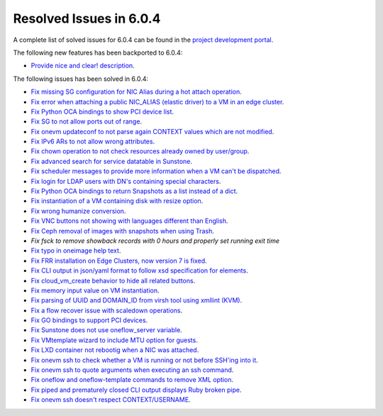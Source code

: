 .. _resolved_issues_604:

Resolved Issues in 6.0.4
--------------------------------------------------------------------------------


A complete list of solved issues for 6.0.4 can be found in the `project development portal <https://github.com/OpenNebula/one/milestone/52?closed=1>`__.

The following new features has been backported to 6.0.4:

- `Provide nice and clear! description <https://github.com/OpenNebula/one/issues/XXX>`__.

The following issues has been solved in 6.0.4:

- `Fix missing SG configuration for NIC Alias during a hot attach operation <https://github.com/OpenNebula/one/issues/5464>`__.
- `Fix error when attaching a public NIC_ALIAS (elastic driver) to a VM in an edge cluster <https://github.com/OpenNebula/one/issues/5465>`__.
- `Fix Python OCA bindings to show PCI device list <https://github.com/OpenNebula/one/issues/5466>`__.
- `Fix SG to not allow ports out of range <https://github.com/OpenNebula/one/issues/5458>`__.
- `Fix onevm updateconf to not parse again CONTEXT values which are not modified <https://github.com/OpenNebula/one/issues/5273>`__.
- `Fix IPv6 ARs to not allow wrong attributes <https://github.com/OpenNebula/one/issues/5472>`__.
- `Fix chown operation to not check resources already owned by user/group <https://github.com/OpenNebula/one/issues/5315>`__.
- `Fix advanced search for service datatable in Sunstone <https://github.com/OpenNebula/one/issues/5478>`__.
- `Fix scheduler messages to provide more information when a VM can't be dispatched <https://github.com/OpenNebula/one/issues/5489>`__.
- `Fix login for LDAP users with DN's containing special characters <https://github.com/OpenNebula/one/issues/5488>`__.
- `Fix Python OCA bindings to return Snapshots as a list instead of a dict <https://github.com/OpenNebula/one/issues/4837>`__.
- `Fix instantiation of a VM containing disk with resize option <https://github.com/OpenNebula/one/issues/5481>`__.
- `Fix wrong humanize conversion <https://github.com/OpenNebula/one/issues/5476>`__.
- `Fix VNC buttons not showing with languages different than English <https://github.com/OpenNebula/one/issues/5507>`__.
- `Fix Ceph removal of images with snapshots when using Trash <https://github.com/OpenNebula/one/issues/5446>`__.
- `Fix fsck to remove showback records with 0 hours and properly set running exit time`
- `Fix typo in oneimage help text <https://github.com/OpenNebula/one/issues/5493>`__.
- `Fix FRR installation on Edge Clusters, now version 7 is fixed <https://github.com/OpenNebula/one/issues/5491>`__.
- `Fix CLI output in json/yaml format to follow xsd specification for elements <https://github.com/OpenNebula/one/issues/5445>`__.
- `Fix cloud_vm_create behavior to hide all related buttons <https://github.com/OpenNebula/one/issues/5512>`__.
- `Fix memory input value on VM instantiation <https://github.com/OpenNebula/one/issues/5509>`__.
- `Fix parsing of UUID and DOMAIN_ID from virsh tool using xmllint (KVM) <https://github.com/OpenNebula/one/issues/5442>`__.
- `Fix a flow recover issue with scaledown operations <https://github.com/OpenNebula/one/issues/5526>`__.
- `Fix GO bindings to support PCI devices <https://github.com/OpenNebula/one/issues/5518>`__.
- `Fix Sunstone does not use oneflow_server variable <https://github.com/OpenNebula/one/issues/5452>`__.
- `Fix VMtemplate wizard to include MTU option for guests <https://github.com/OpenNebula/one/issues/5527>`__.
- `Fix LXD container not rebootig when a NIC was attached <https://github.com/OpenNebula/one/issues/5521>`__.
- `Fix onevm ssh to check whether a VM is running or not before SSH'ing into it <https://github.com/OpenNebula/one/issues/5533>`__.
- `Fix onevm ssh to quote arguments when executing an ssh command <https://github.com/OpenNebula/one/issues/5508>`__.
- `Fix oneflow and oneflow-template commands to remove XML option <https://github.com/OpenNebula/one/issues/5475>`__.
- `Fix piped and prematurely closed CLI output displays Ruby broken pipe <https://github.com/OpenNebula/one/issues/5455>`__.
- `Fix onevm ssh doesn't respect CONTEXT/USERNAME <https://github.com/OpenNebula/one/issues/5447>`__.
